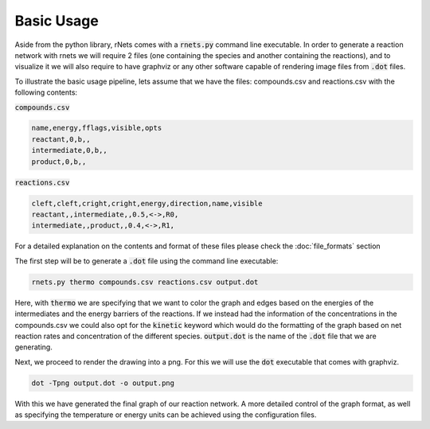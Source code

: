============
Basic Usage
============

Aside from the python library, rNets comes with a :code:`rnets.py` command line 
executable. In order to generate a reaction network with rnets we will require 
2 files (one containing the species and another containing the reactions), and to
visualize it we will also require to have graphviz or any other 
software capable of rendering image files from :code:`.dot` files.

To illustrate the basic usage pipeline, lets assume that we have the files: 
compounds.csv and reactions.csv with the following contents: 

:code:`compounds.csv`

.. code:: none

   name,energy,fflags,visible,opts
   reactant,0,b,,
   intermediate,0,b,,
   product,0,b,,

:code:`reactions.csv`

.. code:: none

   cleft,cleft,cright,cright,energy,direction,name,visible
   reactant,,intermediate,,0.5,<->,R0,
   intermediate,,product,,0.4,<->,R1,

For a detailed explanation on the contents and format of these files please 
check the :doc:`file_formats` section

The first step will be to generate a :code:`.dot` file using the command line 
executable: 

.. code:: shell 

   rnets.py thermo compounds.csv reactions.csv output.dot

Here, with :code:`thermo` we are specifying that we want to color the graph and 
edges based on the energies of the intermediates and the energy barriers of the 
reactions. If we instead had the information of the concentrations in the 
compounds.csv we could also opt for the :code:`kinetic` keyword which would do 
the formatting of the graph based on net reaction rates and concentration of the
different species. :code:`output.dot` is the name of the :code:`.dot` file that 
we are generating.

Next, we proceed to render the drawing into a png. For this we will use the 
:code:`dot` executable that comes with graphviz.

.. code:: shell 

   dot -Tpng output.dot -o output.png

With this we have generated the final graph of our reaction network. A more 
detailed control of the graph format, as well as specifying the temperature or 
energy units can be achieved using the configuration files. 

.. todo:: 
 
   Add section on how to use configuration files or generate them

